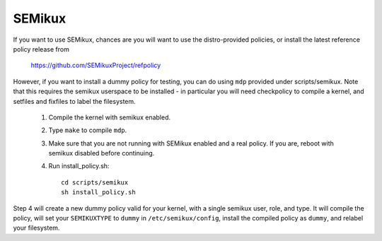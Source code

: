 =======
SEMikux
=======

If you want to use SEMikux, chances are you will want
to use the distro-provided policies, or install the
latest reference policy release from

	https://github.com/SEMikuxProject/refpolicy

However, if you want to install a dummy policy for
testing, you can do using ``mdp`` provided under
scripts/semikux.  Note that this requires the semikux
userspace to be installed - in particular you will
need checkpolicy to compile a kernel, and setfiles and
fixfiles to label the filesystem.

	1. Compile the kernel with semikux enabled.
	2. Type ``make`` to compile ``mdp``.
	3. Make sure that you are not running with
	   SEMikux enabled and a real policy.  If
	   you are, reboot with semikux disabled
	   before continuing.
	4. Run install_policy.sh::

		cd scripts/semikux
		sh install_policy.sh

Step 4 will create a new dummy policy valid for your
kernel, with a single semikux user, role, and type.
It will compile the policy, will set your ``SEMIKUXTYPE`` to
``dummy`` in ``/etc/semikux/config``, install the compiled policy
as ``dummy``, and relabel your filesystem.
